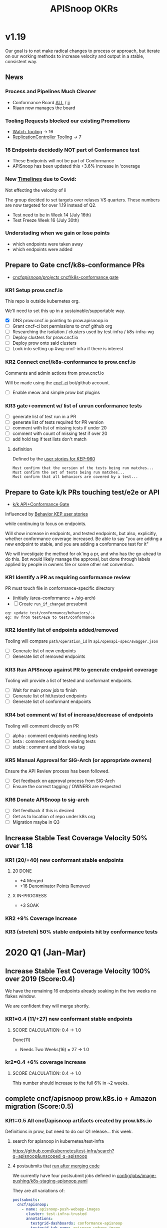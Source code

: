 # -*- ii: mode; -*-
#+TODO: ORG(o) MOCK(m) TRIAGE(r) BACKLOG(b) TEST(t) SOAK(s) PROMOTION(p) FLAKING(f) COMMENTS(c) | DONE(d)
#+TITLE: APISnoop OKRs

* v1.19
Our goal is to not make radical changes to process or approach, but iterate on our working methods to increase velocity and output in  a stable, consistent way.
** News
*** Process and Pipelines Much Cleaner
- Conformance Board [[https://github.com/orgs/kubernetes/projects/9?card_filter_query=author%3Ariaankl][ALL]] / [[https://github.com/orgs/kubernetes/projects/9?card_filter_query=author%3Ariaankl][ii]]
- Riaan now manages the board
*** Tooling Requests blocked our existing Promotions
- [[https://github.com/kubernetes/kubernetes/issues/90957][Watch Tooling]] -> 16
- [[https://github.com/kubernetes/kubernetes/issues/90957][ReplicationController Tooling]] -> 7
*** 16 Endpoints decidedly NOT part of Conformance test
- These Endpoints will not be part of Conformance
- APISnoop has been updated this +3.6% increase in ‘coverage
*** New [[https://github.com/kubernetes/sig-release/tree/master/releases/release-1.19#timeline][Timelines]] due to Covid:
Not effecting the velocity of ii

The group decided to set targets over relases VS quarters.
These numbers are now targeted for over 1.19 instead of Q2.

- Test need to be in Week 14 (July 16th)
- Test Freeze Week 16 (July 30th)
*** Understading when we gain or lose points
- which endpoints were taken away
- which endpoints were added
** Prepare to Gate cncf/k8s-conformance PRs
- [[https://github.com/cncf/apisnoop/projects/29][cncf/apisnoop/projects/ cncf/k8s-conformance gate]]
*** KR1 Setup prow.cncf.io
This repo is outside kubernetes org.

We'll need to set this up in a sustainable/supportable way.
- [X] DNS prow.cncf.io pointing to prow.apisnoop.io
- [ ] Grant cncf-ci bot permissions to cncf github org
- [ ] Researching the isolation / clusters used by test-infra / k8s-infra-wg
- [ ] Deploy clusters for prow.cncf.io
- [ ] Deploy prow onto said clusters
- [ ] Look into setting up #wg-cncf-infra if there is interest
*** KR2 Connect cncf/k8s-conformance to prow.cncf.io
Comments and admin actions from prow.cncf.io

Will be made using the [[https://github.com/cncf-ci][cncf-ci]] bot/github account.
- [ ] Enable meow and simple prow bot plugins
*** KR3 gate+comment w/ list of unrun conformance tests
- [ ] generate list of test run in a PR
- [ ] generate list of tests required for PR version
- [ ] comment with list of missing tests if under 20
- [ ] comment with count of missing test if over 20
- [ ] add hold tag if test lists don't match
**** definition
Defined by the [[https://github.com/kubernetes/enhancements/blob/2c19ec7627e326d1c75306dcaa3d2f14002301fa/keps/sig-architecture/960-conformance-behaviors/README.md#role-cncf-conformance-program][user stories for KEP-960]]

#+begin_example
Must confirm that the version of the tests being run matches...
Must confirm the set of tests being run matches...
Must confirm that all behaviors are covered by a test...
#+end_example

** Prepare to Gate k/k PRs touching test/e2e or API
- [[https://github.com/cncf/apisnoop/projects/30][k/k API+Conformance Gate]]

Influenced by [[https://github.com/kubernetes/enhancements/pull/1666/files?short_path=92a9412#diff-92a9412ae55358378bc66295cdbea103][Behavior KEP user stories]]

while continuing to focus on endpoints.

Will show increase in endpoints, and tested endpoints, but also, explicitly, whether conformance coverage increased.  Be able to say "you are adding a new endpoint to stable, and you are adding a conformance test for it"

We will investigate the method for ok'ing a pr, and who has the go-ahead to do this.  Bot would likely manage the approval, but done through labels applied by people in owners file or some other set convention.


*** KR1 Identify a PR as requiring conformance review
PR must touch file in conformance-specific directory

- (initially /area-conformance + /sig-arch)
- [ ] Create ~run_if_changed~ presubmit

#+begin_example
eg: update test/conformance/behaviors/..
eg: mv from test/e2e to test/conformance
#+end_example
*** KR2 Identify list of endpoints added/removed
Tooling will compare ~path/operation_id~ in ~api/openapi-spec/swagger.json~
- [ ] Generate list of new endpoints
- [ ] Generate list of removed endpoints
*** KR3 Run APISnoop against PR to generate endpoint coverage
Tooling will provide a list of tested and conformant endpoints.
- [ ] Wait for main prow job to finish
- [ ] Generate list of hit/tested endpoints
- [ ] Generate list of conformant endpoints
*** KR4 bot comment w/ list of increase/decrease of endpoints
Tooling will comment directly on PR

- [ ] alpha : comment endpoints needing tests
- [ ] beta : comment endpoints needing tests
- [ ] stable : comment and block via tag
*** KR5 Manual Approval for SIG-Arch (or appropriate owners)
Ensure the API Review process has been followed.

- [ ] Get feedback on approval process from SIG-Arch
- [ ] Ensure the correct tagging / OWNERS are respected
*** KR6 Donate APISnoop to sig-arch
- [ ] Get feedback if this is desired
- [ ] Get as to location of repo under k8s org
- [ ] Migration maybe in Q3
** Increase Stable Test Coverage Velocity 50% over 1.18
*** KR1 (20/+40) new conformant stable endpoints
**** 20 DONE
- +4 Merged
- +16 Denominator Points Removed
**** X IN-PROGRESS
- +3 SOAK
*** KR2 +9% Coverage Increase
*** KR3 (stretch) 50% stable endpoints hit by conformance tests

* 2020 Q1 (Jan-Mar)
** Increase Stable Test Coverage Velocity 100% over 2019 (Score:0.4)

We have the remaining 16 endpoints already soaking in the two weeks no flakes window.

We are confident they will merge shortly.
*** KR1=0.4 (11/+27) new conformant stable endpoints
**** SCORE CALCULATION: 0.4 -> 1.0
Done(11)
+ Needs Two Weeks(16) = 27 -> 1.0
**** done = 11                                                     :noexport:
***** done +3 promote: secret patching test #87262
      closed: [2020-04-02 thu 06:49]
***** done +1 promote: find kubernetes service in default namespace #87260
      closed: [2020-04-02 thu 06:50]
***** done +1 promote: namespace patch test #87256
      closed: [2020-04-02 thu 06:50]
***** done +3 promote: pod preemptionexecutionpath verification #83378
- promotion:  https://github.com/kubernetes/kubernetes/pull/83378
***** done +3 promote: podtemplate lifecycle test #88036
- issue: https://github.com/kubernetes/kubernetes/issues/86141
- test: https://github.com/kubernetes/kubernetes/pull/87219
- promotion: https://github.com/kubernetes/kubernetes/pull/88036
**** needs two weeks (no flakes) +16                               :noexport:
***** soak +5 promote: event lifecycle test
- mock-test: jan 6th  https://github.com/kubernetes/kubernetes/issues/86288
- test: april 1st  https://github.com/kubernetes/kubernetes/pull/86858
- promotion:  https://github.com/kubernetes/kubernetes/pull/89753
give the reviewer all the information all we need
- [[https://testgrid.k8s.io/sig-release-master-blocking#gce-cos-master-default&include-filter-by-regex=should%2520ensure%2520that%2520an%2520event%2520can%2520be%2520fetched%252c%2520patched%252c%2520deleted%252c%2520and%2520listed][testgrid reference]]
***** soak +7 promote: replicationcontroller lifecycle
- mock-test:  https://github.com/kubernetes/kubernetes/issues/88302
  needs reopening and checkboxes for current state...
- test:  https://github.com/kubernetes/kubernetes/pull/88588
- promotion:

- [[https://github.com/kubernetes/kubernetes/issues/89740][address flaking comment]] : [[https://github.com/kubernetes/kubernetes/pull/89746][https://github.com/kubernetes/kubernetes/pull/89746]]
relies on it's own update response data
> i have the same concern as #89707 that this test will not fail if the watch times out
***** soak +4 promote: endpoints
- mock-test: feb 3rd  https://github.com/kubernetes/kubernetes/issues/87762
- test: mar 27th https://github.com/kubernetes/kubernetes/pull/88778
- promotion: april 10th? https://github.com/kubernetes/kubernetes/pull/89752
- [[https://testgrid.k8s.io/sig-release-master-blocking#gce-cos-master-default&include-filter-by-regex=should%2520test%2520the%2520lifecycle%2520of%2520an%2520endpoint][testgrid reference]] still looks green!
fixme: create shows +5^, mock+promotion shows +4
same issue as configmap lificle:
this doesn't verify that the endpoints is deleted.
it just watches for an endpoints deletion event.
would this test fail if it didn't see a deletion event?
**** needs review +6                                               :noexport:
***** comments +2 promote: configmap lifecycle test #88034 (comments addressed)
conceptually this pr adds watches
there's no gaurantee that we will see the watch.
let's ensure what happens in the negative case.
when your waiting for the config map to be deleted, how do you know it's not deleted.
for each watch:
what happens if the watch times out...
when you setup a watch to timeout after 60 seconds....
pretend it's running on a super slow processor
what if it times out for every single test.... would i want the watch to be considered a failure....
probably... if it doesn't execute to completion.
it's not clear that that happens
- promotion: https://github.com/kubernetes/kubernetes/pull/88034#discussion_r398728147
- addressing comments: https://github.com/kubernetes/kubernetes/pull/88034#issuecomment-607430447 (addresed)
- pr to handle timeouts: https://github.com/kubernetes/kubernetes/pull/89707
***** comments +4 pod and podstatus
- mock-test:  https://github.com/kubernetes/kubernetes/issues/88545
- test:  https://github.com/kubernetes/kubernetes/pull/89453
  addressed the [[https://github.com/kubernetes/kubernetes/pull/89453#discussion_r400346746][comment]]:
  "not sure this will work, you will be racing with the kubelet, i think. that is, kubelet may mark it ready again."
**** sorted backlog +5                                             :noexport:
***** backlog +2 servicestatus lifecycle
- org-file: https://github.com/cncf/apisnoop/pull/298
- mock-test: https://github.com/kubernetes/kubernetes/issues/89135
 currently, this test is having issues writing to the servicestatus endpoints (via patch and update).
 the data is patched without errors, but the data when fetched is no different to before the patching.
***** backlog +3 serviceaccount lifecycle
- mock-test: https://github.com/kubernetes/kubernetes/issues/89071
 @johnbelamaric you don't need to check the status of the secret as part of the test. in other places we check that the resource in question happens, we don't have to follow.
**** triage +12                                                    :noexport:
***** triage +5 apps daemonset lifecycle
- org-file: https://github.com/cncf/apisnoop/pull/305
- mock-test: https://github.com/kubernetes/kubernetes/issues/89637
***** triage +5 apps deployment lifecycle
- org-file:
- mock-test: https://github.com/kubernetes/kubernetes/issues/89340
***** triage +2 nodestatus                                    :deprioritized:
      needs these comments addressed, and we voted to de-priorize
  https://github.com/kubernetes/kubernetes/issues/88358#issuecomment-591062171

*** kr2=0.4 +6% coverage increase
**** SCORE CALCULATION: 0.4 -> 1.0
This number should increase to the full 6% in ~2 weeks.
** complete cncf/apisnoop prow.k8s.io + Amazon migration (Score:0.5)
*** KR1=0.5 All cncf/apisnoop artifacts created by prow.k8s.io
Definitions in prow, but need to do our Q1 release... this week.
**** search for apisnoop in kubernetes/test-infra
https://github.com/kubernetes/test-infra/search?q=apisnoop&unscoped_q=apisnoop
**** 4 postsubmits that [[https://github.com/kubernetes/test-infra/blob/master/prow/jobs.md#how-to-configure-new-jobs][run after merging code]]

We currently have four postsubmit jobs defined in [[https://github.com/kubernetes/test-infra/blob/c8eafffeadbd18617b071adb4dd3d7b900f06fa5/config/jobs/image-pushing/k8s-staging-apisnoop.yaml#L2][config/jobs/image-pushing/k8s-staging-apisnoop.yaml]]

They are all variations of:

#+begin_src yaml
postsubmits:
  cncf/apisnoop:
    - name: apisnoop-push-webapp-images
      cluster: test-infra-trusted
      annotations:
        testgrid-dashboards: conformance-apisnoop
        testgrid-tab-name: apisnoop-webapp-image
        testgrid-alert-email: apisnoop@ii.coop
        description: Builds the webapp image for APISnoop deployments
      decorate: true
      branches:
        - ^master$
      spec:
        serviceAccountName: deployer # TODO(fejta): use pusher
        containers:
          - image: gcr.io/k8s-testimages/image-builder:v20200213-0032cdb
            command:
              - /run.sh
            args:
              # this is the project GCB will run in, which is the same as the GCR images are pushed to.
              - --project=k8s-staging-apisnoop
              - --scratch-bucket=gs://k8s-staging-apisnoop-gcb
              - --env-passthrough=PULL_BASE_REF
              - apps/webapp/app
#+end_src
**** testgrid dashboard group
- [[https://github.com/kubernetes/test-infra/blob/98958caf0044dbe3c751c909eac861f0cbf5738f/config/testgrids/conformance/conformance-all.yaml#L5][test-infra/config/testgrids/conformance/conformance-all.yaml]]
#+begin_src yaml
dashboard_groups:
- name: conformance
  dashboard_names:
    - conformance-all
    - conformance-apisnoop
#+end_src
**** testgrid dashboards
- [[https://github.com/kubernetes/test-infra/blob/98958caf0044dbe3c751c909eac861f0cbf5738f/config/testgrids/conformance/conformance-all.yaml#182][test-infra/config/testgrids/conformance/conformance-all.yaml]]
#+begin_src yaml
dashboards:
- name: conformance-all
  # entries are named $PROVIDER, $KUBERNETES_RELEASE
  dashboard_tab:
  - name: conformance-apisnoop
#+end_src
*** KR2=0.0 All cncf/apisnoop github workflow managed by prow.k8s.io
- [ ] PR Merged managed via prow (VS pushing to master or manual merging)
**** configure [[https://github.com/kubernetes/test-infra/blob/2ac98631f533986f1d4b6cf8cb02d2f38f34f2b6/config/prow/plugins.yaml#L890-L905][test-infra/prow/config/plugins.yaml]]
- [ ] Remove ability to push to branches
- [ ] enforce usage of PRs
- [ ] remove ability to merge
- [ ] add/enable owners files
- [ ] if tests don't pass, pr is blocked
- [ ] enforce lgtm + approve blocks
- [ ] k8s-bot merges the PRs
*** KR3=1.0 All cncf/apisnoop non-prow infra moved to Amazon/Packet
We aren't hosting anything on Google (except via prow).

Everything is on EKS on Packet!
** Mentor/Teach test-writing workflow at Contributer Summit / KubeConEU (Score:0.5)
*** KR1=0.0 Caleb and Hippie Mentoring at Contributor Summit
I am pairing weekly with with k8s community members.

To ensure the workflow is accessible.

Caleb is mentoring Zach and Stephen.
*** KR2 1.0 Zach and Stephen teaching test writing
They in turn are teaching Riaan

all remote

using our org-flow
* Footnotes

#+REVEAL_ROOT: https://cdn.jsdelivr.net/npm/reveal.js
# #+REVEAL_TITLE_SLIDE:
#+NOREVEAL_DEFAULT_FRAG_STYLE: YY
#+NOREVEAL_EXTRA_CSS: YY
#+NOREVEAL_EXTRA_JS: YY
#+REVEAL_HLEVEL: 2
#+REVEAL_MARGIN: 0.1
#+REVEAL_WIDTH: 1000
#+REVEAL_HEIGHT: 600
#+REVEAL_MAX_SCALE: 3.5
#+REVEAL_MIN_SCALE: 0.2
#+REVEAL_PLUGINS: (markdown notes highlight multiplex)
#+REVEAL_SLIDE_NUMBER: ""
#+REVEAL_SPEED: 1
#+REVEAL_THEME: sky
#+REVEAL_THEME_OPTIONS: beige|black|blood|league|moon|night|serif|simple|sky|solarized|white
#+REVEAL_TRANS: cube
#+REVEAL_TRANS_OPTIONS: none|cube|fade|concave|convex|page|slide|zoom

#+OPTIONS: num:nil
#+OPTIONS: toc:nil
#+OPTIONS: mathjax:Y
#+OPTIONS: reveal_single_file:nil
#+OPTIONS: reveal_control:t
#+OPTIONS: reveal-progress:t
#+OPTIONS: reveal_history:nil
#+OPTIONS: reveal_center:t
#+OPTIONS: reveal_rolling_links:nil
#+OPTIONS: reveal_keyboard:t
#+OPTIONS: reveal_overview:t
